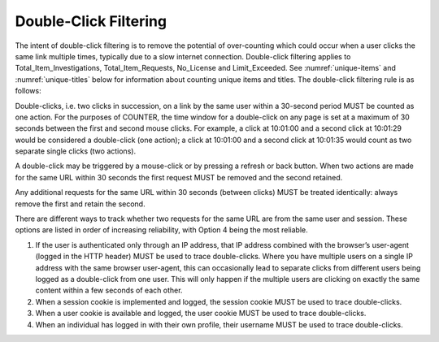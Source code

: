 .. The COUNTER Code of Practice Release 5 © 2017-2021 by COUNTER
   is licensed under CC BY-SA 4.0. To view a copy of this license,
   visit https://creativecommons.org/licenses/by-sa/4.0/

Double-Click Filtering
----------------------
The intent of double-click filtering is to remove the potential of over-counting which could occur when a user clicks the same link multiple times, typically due to a slow internet connection. Double-click filtering applies to Total_Item_Investigations, Total_Item_Requests, No_License and Limit_Exceeded. See :numref:`unique-items` and :numref:`unique-titles` below for information about counting unique items and titles. The double-click filtering rule is as follows:

Double-clicks, i.e. two clicks in succession, on a link by the same user within a 30-second period MUST be counted as one action. For the purposes of COUNTER, the time window for a double-click on any page is set at a maximum of 30 seconds between the first and second mouse clicks. For example, a click at 10:01:00 and a second click at 10:01:29 would be considered a double-click (one action); a click at 10:01:00 and a second click at 10:01:35 would count as two separate single clicks (two actions).

A double-click may be triggered by a mouse-click or by pressing a refresh or back button. When two actions are made for the same URL within 30 seconds the first request MUST be removed and the second retained.

Any additional requests for the same URL within 30 seconds (between clicks) MUST be treated identically: always remove the first and retain the second.

There are different ways to track whether two requests for the same URL are from the same user and session. These options are listed in order of increasing reliability, with Option 4 being the most reliable.

#. If the user is authenticated only through an IP address, that IP address combined with the browser’s user-agent (logged in the HTTP header) MUST be used to trace double-clicks. Where you have multiple users on a single IP address with the same browser user-agent, this can occasionally lead to separate clicks from different users being logged as a double-click from one user. This will only happen if the multiple users are clicking on exactly the same content within a few seconds of each other.
#. When a session cookie is implemented and logged, the session cookie MUST be used to trace double-clicks.
#. When a user cookie is available and logged, the user cookie MUST be used to trace double-clicks.
#. When an individual has logged in with their own profile, their username MUST be used to trace double-clicks.
